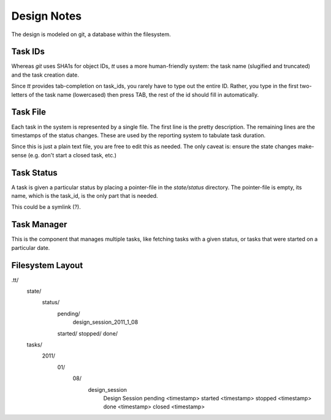 ============
Design Notes
============


The design is modeled on git, a database within the filesystem.


Task IDs
========

Whereas `git` uses SHA1s for object IDs, `tt` uses a more human-friendly
system: the task name (slugified and truncated) and the task creation date.

Since `tt` provides tab-completion on task_ids, you rarely have to type out
the entire ID. Rather, you type in the first two-letters of the task name
(lowercased) then press TAB, the rest of the id should fill in automatically.


Task File
=========

Each task in the system is represented by a single file. The first line is the
pretty description. The remaining lines are the timestamps of the status
changes. These are used by the reporting system to tabulate task duration.

Since this is just a plain text file, you are free to edit this as needed. The
only caveat is: ensure the state changes make-sense (e.g. don't start a closed
task, etc.)


Task Status
===========

A task is given a particular status by placing a pointer-file in the
`state/status` directory. The pointer-file is empty, its name, which is the
task_id, is the only part that is needed.

This could be a symlink (?).


Task Manager
============

This is the component that manages multiple tasks, like fetching tasks with a
given status, or tasks that were started on a particular date.


Filesystem Layout
=================

.tt/
  state/
    status/
      pending/
        design_session_2011_1_08
      started/
      stopped/
      done/
  tasks/
    2011/
      01/
        08/
          design_session
            Design Session
            pending <timestamp>
            started <timestamp>
            stopped <timestamp>
            done <timestamp>
            closed <timestamp>
